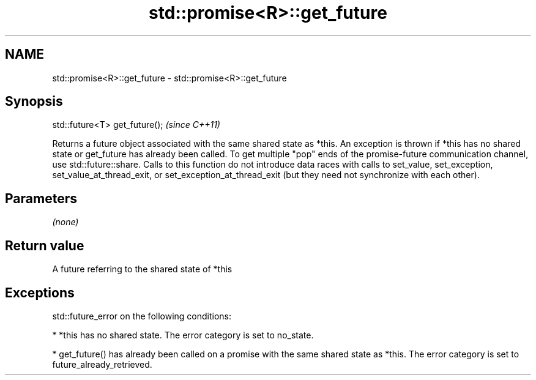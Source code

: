 .TH std::promise<R>::get_future 3 "2020.03.24" "http://cppreference.com" "C++ Standard Libary"
.SH NAME
std::promise<R>::get_future \- std::promise<R>::get_future

.SH Synopsis

std::future<T> get_future();  \fI(since C++11)\fP

Returns a future object associated with the same shared state as *this.
An exception is thrown if *this has no shared state or get_future has already been called. To get multiple "pop" ends of the promise-future communication channel, use std::future::share.
Calls to this function do not introduce data races with calls to set_value, set_exception, set_value_at_thread_exit, or set_exception_at_thread_exit (but they need not synchronize with each other).

.SH Parameters

\fI(none)\fP

.SH Return value

A future referring to the shared state of *this

.SH Exceptions

std::future_error on the following conditions:

* *this has no shared state. The error category is set to no_state.


* get_future() has already been called on a promise with the same shared state as *this. The error category is set to future_already_retrieved.




